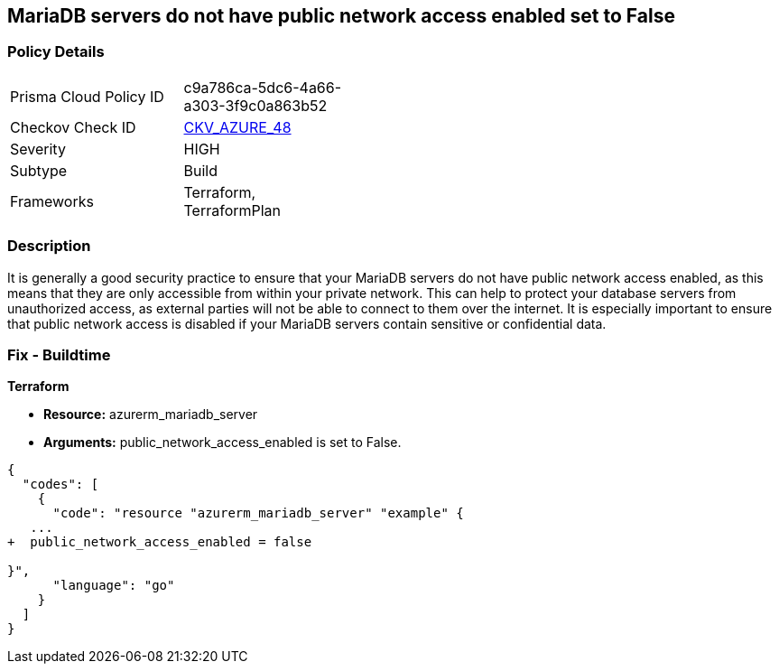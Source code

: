 == MariaDB servers do not have public network access enabled set to False
// Azure MariaDB servers public network access enabled  


=== Policy Details 

[width=45%]
[cols="1,1"]
|=== 
|Prisma Cloud Policy ID 
| c9a786ca-5dc6-4a66-a303-3f9c0a863b52

|Checkov Check ID 
| https://github.com/bridgecrewio/checkov/tree/master/checkov/terraform/checks/resource/azure/MariaDBPublicAccessDisabled.py[CKV_AZURE_48]

|Severity
|HIGH

|Subtype
|Build

|Frameworks
|Terraform, TerraformPlan

|=== 



=== Description 


It is generally a good security practice to ensure that your MariaDB servers do not have public network access enabled, as this means that they are only accessible from within your private network.
This can help to protect your database servers from unauthorized access, as external parties will not be able to connect to them over the internet.
It is especially important to ensure that public network access is disabled if your MariaDB servers contain sensitive or confidential data.

=== Fix - Buildtime


*Terraform* 


* *Resource:* azurerm_mariadb_server
* *Arguments:* public_network_access_enabled is set to False.


[source,go]
----
{
  "codes": [
    {
      "code": "resource "azurerm_mariadb_server" "example" {
   ...
+  public_network_access_enabled = false

}",
      "language": "go"
    }
  ]
}
----
